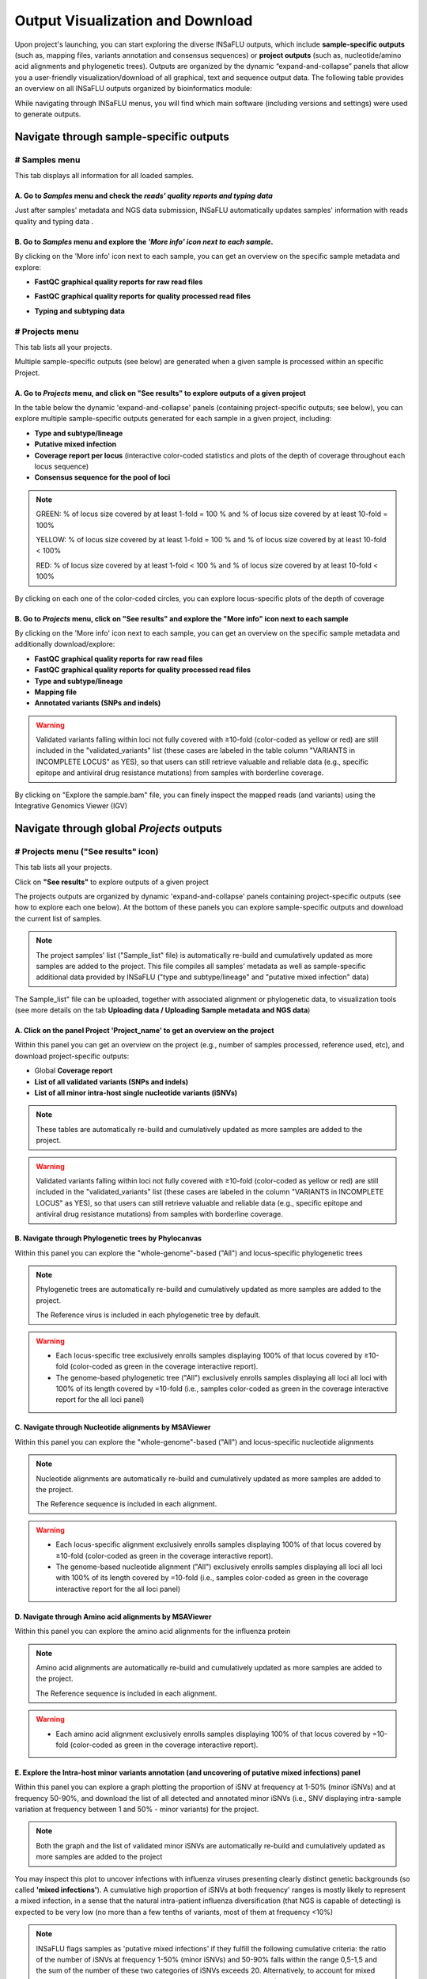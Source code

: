Output Visualization and Download
=================================

Upon project's launching, you can start exploring the diverse INSaFLU outputs, which include **sample-specific outputs** (such as, mapping files, variants annotation and consensus sequences) or **project outputs** (such as, nucleotide/amino acid alignments and phylogenetic trees). Outputs are organized by the dynamic “expand-and-collapse” panels that allow you a user-friendly visualization/download of all graphical, text and sequence output data. The following table provides an overview on all INSaFLU outputs organized by bioinformatics module:

.. download:: _static/INSaFLU_current_outputs_15_01_2018.xlsx <INSaFLU_current_outputs_15_01_2018.xlsx>
   

While navigating through INSaFLU menus, you will find which main software (including versions and settings) were used to generate outputs.  
 
Navigate through sample-specific outputs
++++++++++++++++++++++++++++++++++++++++
   

# Samples menu
---------------  
   
This tab displays all information for all loaded samples.

A. Go to *Samples* menu and check the *reads' quality reports and typing data*
..............................................................................

Just after samples' metadata and NGS data submission, INSaFLU automatically updates samples' information with reads quality and typing data .
 
.. image:: _static/samples_menu.png


B. Go to *Samples* menu and explore the *'More info' icon next to each sample*.
...............................................................................

By clicking on the 'More info' icon next to each sample, you can get an overview on the specific sample metadata and explore:

- **FastQC graphical quality reports for raw read files** 

.. image:: _static/sample_metadata_FastQC_raw.png

.. image:: _static/sample_FastQC_report.png

- **FastQC graphical quality reports for quality processed read files** 

.. image:: _static/sample_FastQC_processed.png

- **Typing and subtyping data**

.. image:: _static/sample_Type_subtype.png

# Projects menu
---------------  

This tab lists all your projects.

Multiple sample-specific outputs (see below) are generated when a given sample is processed within an specific Project. 

A. Go to *Projects* menu, and click on **"See results"** to explore outputs of a given project
..............................................................................................

In the table below the dynamic 'expand-and-collapse' panels (containing project-specific outputs; see below), you can explore multiple sample-specific outputs generated for each sample in a given project, including:

- **Type and subtype/lineage** 

- **Putative mixed infection**

- **Coverage report per locus** (interactive color-coded statistics and plots of the depth of coverage throughout each locus sequence)

- **Consensus sequence for the pool of loci** 

.. image:: _static/sample_table_projects.png 

.. note::
   GREEN: % of locus size covered by at least 1-fold = 100 % and % of locus size covered by at least 10-fold = 100% 
   
   YELLOW: % of locus size covered by at least 1-fold = 100 % and % of locus size covered by at least 10-fold < 100%
   
   RED: % of locus size covered by at least 1-fold < 100 % and % of locus size covered by at least 10-fold < 100%

By clicking on each one of the color-coded circles, you can explore locus-specific plots of the depth of coverage 

.. image:: _static/sample_table_coverage_plot.png


B. Go to *Projects* menu, click on **"See results"** and explore the **"More info"** icon next to each sample
.............................................................................................................

By clicking on the 'More info' icon next to each sample, you can get an overview on the specific sample metadata and additionally download/explore:

- **FastQC graphical quality reports for raw read files**

- **FastQC graphical quality reports for quality processed read files**
	
- **Type and subtype/lineage**

- **Mapping file** 
	
- **Annotated variants (SNPs and indels)**

.. warning::
   Validated variants falling within loci not fully covered with ≥10-fold (color-coded as yellow or red) are still included in the "validated_variants" list (these cases are labeled in the table column "VARIANTS in INCOMPLETE LOCUS" as YES), so that users can still retrieve valuable and reliable data (e.g., specific epitope and antiviral drug resistance mutations) from samples with borderline coverage.

.. image:: _static/sample_projects_extra_info.png


By clicking on "Explore the sample.bam" file, you can finely inspect the mapped reads (and variants) using the Integrative Genomics Viewer (IGV)

.. image:: _static/sample_projects_extra_info_IGV.png


Navigate through global *Projects* outputs
++++++++++++++++++++++++++++++++++++++++++
   

# Projects menu ("See results" icon)
------------------------------------ 

This tab lists all your projects. 

Click on **"See results"** to explore outputs of a given project 

The projects outputs are organized by dynamic 'expand-and-collapse' panels containing project-specific outputs (see how to explore each one below). At the bottom of these panels you can explore sample-specific outputs and download the current list of samples. 

.. note::
   The project samples' list ("Sample_list" file) is automatically re-build and cumulatively updated as more samples are added to the project. This file compiles all samples' metadata as well as sample-specific additional data provided by INSaFLU ("type and subtype/lineage" and "putative mixed infection" data)

The Sample_list" file can be uploaded, together with associated alignment or phylogenetic data, to visualization tools (see more details on the tab **Uploading data / Uploading Sample metadata and NGS data**)

.. image:: _static/projects_panels.png


A. Click on the panel **Project 'Project_name'** to get an overview on the project
..................................................................................

Within this panel you can get an overview on the project (e.g., number of samples processed, reference used, etc), and download project-specific outputs:

- Global **Coverage report** 

- **List of all validated variants (SNPs and indels)** 

- **List of all minor intra-host single nucleotide variants (iSNVs)**


.. note::
   These tables are automatically re-build and cumulatively updated as more samples are added to the project.

.. image:: _static/projects_overview.png

.. warning::
   Validated variants falling within loci not fully covered with ≥10-fold (color-coded as yellow or red) are still included in the "validated_variants" list (these cases are labeled in the column "VARIANTS in INCOMPLETE LOCUS" as YES), so that users can still retrieve valuable and reliable data (e.g., specific epitope and antiviral drug resistance mutations) from samples with borderline coverage.


B. Navigate through **Phylogenetic trees by Phylocanvas**
.........................................................

Within this panel you can explore the "whole-genome"-based ("All") and locus-specific phylogenetic trees 

.. note::
   Phylogenetic trees are automatically re-build and cumulatively updated as more samples are added to the project.
   
   The Reference virus is included in each phylogenetic tree by default.
   

.. image:: _static/projects_phylogenetic_trees.png


.. warning::
   - Each locus-specific tree exclusively enrolls samples displaying 100% of that locus covered by ≥10-fold (color-coded as green in the coverage interactive report).
   
   - The genome-based phylogenetic tree ("All")  exclusively enrolls samples displaying all loci all loci with 100% of its length covered by =10-fold (i.e., samples color-coded as green in the coverage interactive report for the all loci panel)


C. Navigate through **Nucleotide alignments by MSAViewer**
..........................................................

Within this panel you can explore the "whole-genome"-based ("All") and locus-specific nucleotide alignments 

.. note::
   Nucleotide alignments are automatically re-build and cumulatively updated as more samples are added to the project.
   
   The Reference sequence is included in each alignment. 

.. image:: _static/projects_nucleotide_alignments.png

.. warning::
   - Each locus-specific alignment exclusively enrolls samples displaying 100% of that locus covered by ≥10-fold (color-coded as green in the coverage interactive report).
   
   - The genome-based nucleotide alignment ("All") exclusively enrolls samples displaying all loci all loci with 100% of its length covered by =10-fold (i.e., samples color-coded as green in the coverage interactive report for the all loci panel)

D. Navigate through **Amino acid alignments by MSAViewer**
..........................................................

Within this panel you can explore the amino acid alignments for the influenza protein 

.. note::
   Amino acid alignments are automatically re-build and cumulatively updated as more samples are added to the project.
   
   The Reference sequence is included in each alignment.

.. image:: _static/projects_amino_acid_alignments.png

.. warning::
   - Each amino acid alignment exclusively enrolls samples displaying 100% of that locus covered by =10-fold (color-coded as green in the coverage interactive report).
   
E. Explore the **Intra-host minor variants annotation (and uncovering of putative mixed infections)** panel
...........................................................................................................

Within this panel you can explore a graph plotting the proportion of iSNV at frequency at 1-50%  (minor iSNVs) and at frequency 50-90%, and download the list of all detected and annotated minor iSNVs (i.e., SNV displaying intra-sample variation at frequency between 1 and 50% - minor variants) for the project.

.. note::
   Both the graph and the list of validated minor iSNVs are automatically re-build and cumulatively updated as more samples are added to the project 

You may inspect this plot to uncover infections with influenza viruses presenting clearly distinct genetic backgrounds (so called **'mixed infections'**). A cumulative high proportion of iSNVs at both frequency' ranges is mostly likely to represent a mixed infection, in a sense that the natural intra-patient influenza diversification (that NGS is capable of detecting) is expected to be very low (no more than a few tenths of variants, most of them at frequency <10%)

.. image:: _static/projects_graph_iSNVs.png


.. note::
   INSaFLU flags samples as 'putative mixed infections' if they fulfill the following cumulative criteria: the ratio of the number of iSNVs at frequency 1-50% (minor iSNVs) and 50-90% falls within the range 0,5-1,5 and the sum of the number of these two categories of iSNVs exceeds 20. Alternatively, to account for mixed infections involving extremely different viruses (e.g., A/H3N2 and A/H1N1), the flag is also displayed when the sum of the two categories of iSNVs exceeds 100, regardless of the first criterion.

.. warning::
   - By default, samples flagged as "putative mixed infections" are depicted in both alignments and phylogenetic trees. Users are encouraged to inspect the flagged samples by exploring their mapping files (.bam files), "coverage" plots per locus and also the lists of variants. 



















